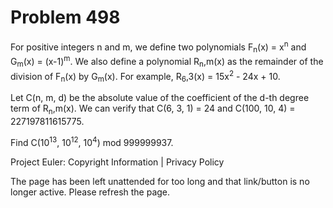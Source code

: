 *   Problem 498

   For positive integers n and m, we define two polynomials F_n(x) = x^n and
   G_m(x) = (x-1)^m.
   We also define a polynomial R_n,m(x) as the remainder of the division of
   F_n(x) by G_m(x).
   For example, R_6,3(x) = 15x^2 - 24x + 10.

   Let C(n, m, d) be the absolute value of the coefficient of the d-th degree
   term of R_n,m(x).
   We can verify that C(6, 3, 1) = 24 and C(100, 10, 4) = 227197811615775.

   Find C(10^13, 10^12, 10^4) mod 999999937.

   Project Euler: Copyright Information | Privacy Policy

   The page has been left unattended for too long and that link/button is no
   longer active. Please refresh the page.
